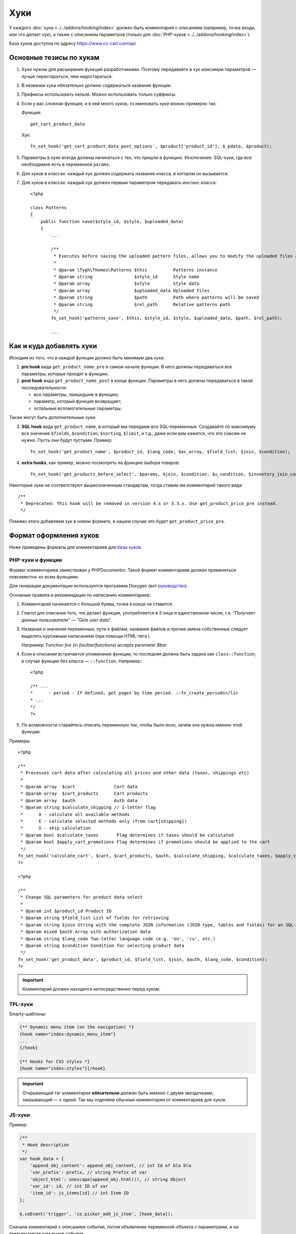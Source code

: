 ****
Хуки
****

У каждого :doc:`хука <../../addons/hooking/index>` должен быть комментарий с описанием (например, точка входа, или что делает хук), а также с описанием параметров (только для :doc:`PHP-хуков <../../addons/hooking/index>`). 

База хуков доступна по адресу https://www.cs-cart.com/api

========================
Основные тезисы по хукам
========================

1. Хуки нужны для расширения функций разработчиками. Поэтому передавайте в хук максимум параметров — лучше перестараться, чем недостараться.

2. В названии хука обязательно должно содержаться название функции.

3. Префиксы использовать нельзя. Можно использовать только суффиксы.

4. Если у вас сложная функция, и в ней много хуков, то именовать хуки можно примерно так: 

   Функция::
 
     get_cart_product_data

   Хук::

     fn_set_hook('get_cart_product_data_post_options', $product['product_id'], $_pdata, $product);

5. Параметры в хуке всегда должны начинаться с тех, что пришли в функцию. Исключение: SQL-хуки, где все  необходимое есть в переменной ``params``.

6. Для хуков в классах: каждый хук должен содержать название класса, в котором он вызывается.

7. Для хуков в классах: каждый хук должен первым параметром передавать инстанс класса::

    <?php
    
    class Patterns
    {
        public function save($style_id, $style, $uploaded_data)
        {
            ...
            
            /**
             * Executes before saving the uploaded pattern files, allows you to modify the uploaded files and their location.
             *
             * @param \Tygh\Themes\Patterns $this          Patterns instance
             * @param string                $style_id      Style name
             * @param array                 $style         Style data
             * @param array                 $uploaded_data Uploaded files
             * @param string                $path          Path where patterns will be saved
             * @param string                $rel_path      Relative patterns path
             */
            fn_set_hook('patterns_save', $this, $style_id, $style, $uploaded_data, $path, $rel_path);
            
            ...

=========================
Как и куда добавлять хуки
=========================

Исходим из того, что в каждой функции должно быть минимум два хука:

1. **pre hook** вида ``get_product_name_pre`` в самом начале функции. В него должны передаваться все параметры, которые прходят в функцию.

2. **post hook** вида ``get_product_name_post`` в конце функции. Параметры в него должны передаваться в такой последовательности:

   * все параметры, пришедшие в функцию;

   * параметр, который функция возвращает;

   * остальные вспомогательные параметры. 

Также могут быть дополнительные хуки:

3. **SQL hook** вида ``get_product_name``, в который мы передаем все SQL-переменные. Создавайте по максимуму все значения ``$fields``, ``$condition``, ``$sorting``, ``$limit``, и т.д., даже если вам кажется, что это совсем не нужно. Пусть они будут пустыми. Пример::

     fn_set_hook('get_product_name', $product_id, $lang_code, $as_array, $field_list, $join, $condition);
    
4. **extra hooks**, как пример, можно посмотреть на функцию выбора товаров::

     fn_set_hook('get_products_before_select', $params, $join, $condition, $u_condition, $inventory_join_cond, $sortings, $total, $items_per_page, $lang_code, $having);

Некоторые хуки не соответствуют вышеозначенным стандартам, тогда ставим им комментарий такого вида::

  /**
   * Deprecated: This hook will be removed in version 4.x or 3.3.x. Use get_product_price_pre instead.
   */

Помимо этого добавляем хук в новом формате, в нашем случае это будет ``get_product_price_pre``.

.. note: 

    Если в функцию был добавлен новый аргумент, то создавать новые и депрекейтить старые хуки в этой функции не нужно! В этом случае просто добавляем аргумент в конец существующих хуков. Если при этом нарушается правильный порядок аргументов в функции — ничего страшного.

=======================
Формат оформления хуков
=======================

Ниже приведены форматы для комментариев для `базы хуков <https://www.cs-cart.com/api>`_.

------------------
PHP-хуки и функции
------------------

Формат комментариев заимствован у PHPDocumentor. Такой формат комментариев должен применяться повсеместно ко всем функциям.

Для генерации документации используется программа Doxygen (вот `руководство <http://www.stack.nl/~dimitri/doxygen/>`_).

Основные правила и рекомендации по написанию комментариев:

1. Комментарий начинается с большой буквы, точка в конце не ставится.

2. Глагол для описания того, что делает функция, употребляется в 3 лице и единственном числе, т.е. *"Получает данные пользователя" — "Gets user data"*.

3. Названия и значения переменных, пути к файлам, названия файлов и прочие имена собственные следует выделять курсивным написанием (при помощи HTML-тега ). 

   Например: Function *foo* (in *foo/bar/functions*) accepts parameter *$bar*

4. Если в описании встречается упоминание функции, то последняя должна быть задана как ``class::function``; в случае функции без класса — ``::function``. Например::

     <?php

     /** ...
     *      - period - If defined, get pages by time period. ::fn_create_periods</li>
     * ...
     */
     ?>

5. По возможности старайтесь описать переменную так, чтобы было ясно, зачем она нужна именно этой функции.

Примеры::

  <?php

  /**
   * Processes cart data after calculating all prices and other data (taxes, shippings etc)
   *
   * @param array  $cart               Cart data
   * @param array  $cart_products      Cart products
   * @param array  $auth               Auth data
   * @param string $calculate_shipping // 1-letter flag
   *      A - calculate all available methods
   *      E - calculate selected methods only (from cart[shipping])
   *      S - skip calculation
   * @param bool $calculate_taxes       Flag determines if taxes should be calculated
   * @param bool $apply_cart_promotions Flag determines if promotions should be applied to the cart
   */
  fn_set_hook('calculate_cart', $cart, $cart_products, $auth, $calculate_shipping, $calculate_taxes, $apply_cart_promotions);    
  ?>

  <?php

  /**
   * Change SQL parameters for product data select
   *
   * @param int $product_id Product ID
   * @param string $field_list List of fields for retrieving
   * @param string $join String with the complete JOIN information (JOIN type, tables and fields) for an SQL-query
   * @param mixed $auth Array with authorization data
   * @param string $lang_code Two-letter language code (e.g. 'en', 'ru', etc.)
   * @param string $condition Condition for selecting product data
   */
  fn_set_hook('get_product_data', $product_id, $field_list, $join, $auth, $lang_code, $condition);
  ?>


.. important::

    Комментарий должен находится непосредственно перед хуком.

--------
TPL-хуки
--------

Smarty-шаблоны:

.. code-block:: smarty

    {** Dynamic menu item (on the navigation) *}
    {hook name="index:dynamic_menu_item"}
    ...
    {/hook}

    {** Hooks for CSS styles *}
    {hook name="index:styles"}{/hook}

.. important::

    Открывающий тэг комментария **обязательно** должен быть именно с двумя звездочками, закрывающий — с одной. Так мы отделяем обычные комментарии от комментариев для хуков.

-------
JS-хуки
-------

Пример:

.. code-block:: javascript


    /**
     * Hook description
     */
    var hook_data = {
        'append_obj_content': append_obj_content, // int Id of bla bla
        'var_prefix': prefix, // string Prefix of var
        'object_html': unescape(append_obj.html()), // string Object
        'var_id': id, // int ID of var
        'item_id': js_items[id] // int Item ID
    };

    $.ceEvent('trigger', 'ce.picker_add_js_item', [hook_data]);

Сначала комментарий с описанием события, потом объявление переменной-объекта с параметрами, и на третьем месте сам вызов события.

В комментарии к передаваемым параметрам первое слово — тип переменной, а все остальное — описание.

